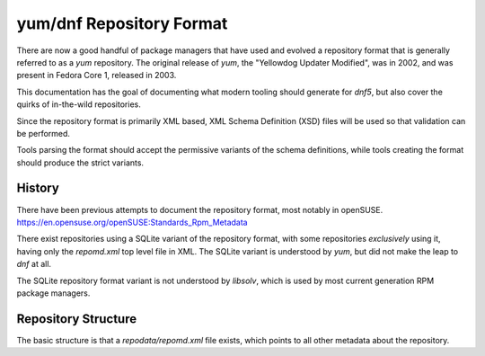 .. _specs_misc_ref-label:

#########################
yum/dnf Repository Format
#########################

There are now a good handful of package managers that have used and evolved
a repository format that is generally referred to as a `yum` repository. The
original release of `yum`, the "Yellowdog Updater Modified", was in 2002,
and was present in Fedora Core 1, released in 2003.

This documentation has the goal of documenting what modern tooling should
generate for `dnf5`, but also cover the quirks of in-the-wild repositories.

Since the repository format is primarily XML based, XML Schema Definition (XSD)
files will be used so that validation can be performed.

Tools parsing the format should accept the permissive variants of the schema
definitions, while tools creating the format should produce the strict variants.

History
=======

There have been previous attempts to document the repository format, most
notably in openSUSE.
https://en.opensuse.org/openSUSE:Standards_Rpm_Metadata

There exist repositories using a SQLite variant of the repository format,
with some repositories *exclusively* using it, having only the `repomd.xml`
top level file in XML. The SQLite variant is understood by `yum`, but did
not make the leap to `dnf` at all.

The SQLite repository format variant is not understood by `libsolv`, which is
used by most current generation RPM package managers.

Repository Structure
====================

The basic structure is that a `repodata/repomd.xml` file exists, which points
to all other metadata about the repository.
